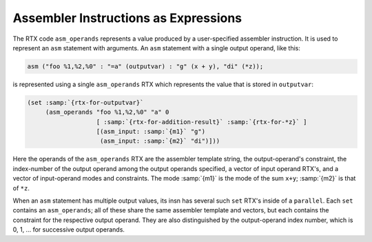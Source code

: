 .. _assembler:

Assembler Instructions as Expressions
*************************************

.. index:: assembler instructions in RTL

.. index:: asm_operands, usage

The RTX code ``asm_operands`` represents a value produced by a
user-specified assembler instruction.  It is used to represent
an ``asm`` statement with arguments.  An ``asm`` statement with
a single output operand, like this:

.. code-block:: c++

  asm ("foo %1,%2,%0" : "=a" (outputvar) : "g" (x + y), "di" (*z));

is represented using a single ``asm_operands`` RTX which represents
the value that is stored in ``outputvar``:

.. code-block:: c++

  (set :samp:`{rtx-for-outputvar}`
       (asm_operands "foo %1,%2,%0" "a" 0
                     [ :samp:`{rtx-for-addition-result}` :samp:`{rtx-for-*z}` ]
                     [(asm_input: :samp:`{m1}` "g")
                      (asm_input: :samp:`{m2}` "di")]))

Here the operands of the ``asm_operands`` RTX are the assembler
template string, the output-operand's constraint, the index-number of the
output operand among the output operands specified, a vector of input
operand RTX's, and a vector of input-operand modes and constraints.  The
mode :samp:`{m1}` is the mode of the sum ``x+y``; :samp:`{m2}` is that of
``*z``.

When an ``asm`` statement has multiple output values, its insn has
several such ``set`` RTX's inside of a ``parallel``.  Each ``set``
contains an ``asm_operands``; all of these share the same assembler
template and vectors, but each contains the constraint for the respective
output operand.  They are also distinguished by the output-operand index
number, which is 0, 1, ... for successive output operands.

